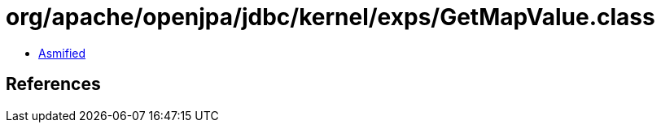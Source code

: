 = org/apache/openjpa/jdbc/kernel/exps/GetMapValue.class

 - link:GetMapValue-asmified.java[Asmified]

== References

